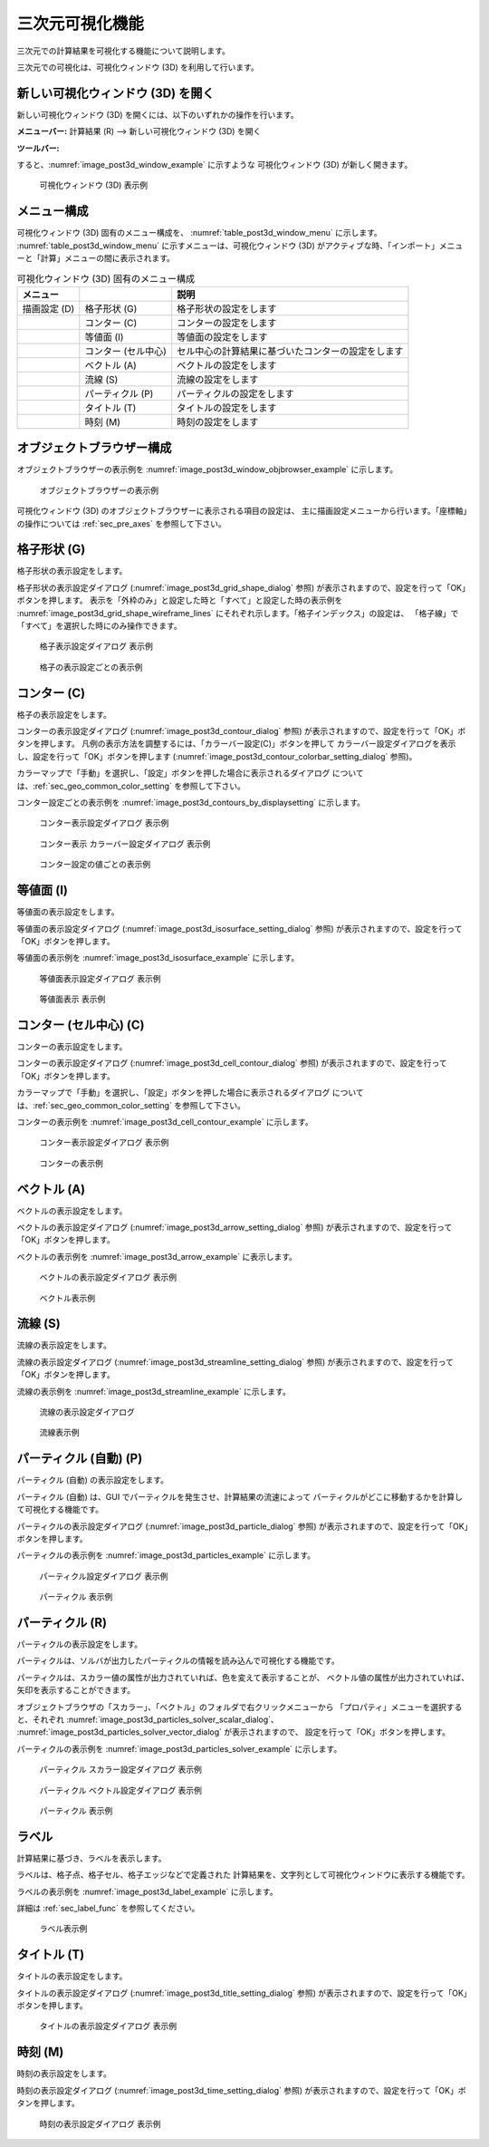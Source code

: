 .. _sec_3d_vis_func:

三次元可視化機能
====================

三次元での計算結果を可視化する機能について説明します。

三次元での可視化は、可視化ウィンドウ (3D) を利用して行います。

新しい可視化ウィンドウ (3D) を開く
----------------------------------

.. |post3d-window-icon| image:: images/post3d-window-icon.png

新しい可視化ウィンドウ (3D) を開くには、以下のいずれかの操作を行います。

**メニューバー:** 計算結果 (R) --> 新しい可視化ウィンドウ (3D) を開く

**ツールバー:** |post3d-window-icon|

すると、:numref:`image_post3d_window_example` に示すような
可視化ウィンドウ (3D) が新しく開きます。

.. _image_post3d_window_example:

.. figure:: images/post3d_window_example.png
   :width: 320pt

   可視化ウィンドウ (3D) 表示例

メニュー構成
---------------

可視化ウィンドウ (3D) 固有のメニュー構成を、
:numref:`table_post3d_window_menu` に示します。
:numref:`table_post3d_window_menu`
に示すメニューは、可視化ウィンドウ (3D)
がアクティブな時、「インポート」メニューと「計算」メニューの間に表示されます。


.. _table_post3d_window_menu:

.. list-table:: 可視化ウィンドウ (3D) 固有のメニュー構成
   :header-rows: 1

   * - メニュー
     -
     - 説明
   * - 描画設定 (D)
     - 格子形状 (G)
     - 格子形状の設定をします
   * -
     - コンター (C)
     - コンターの設定をします
   * -
     - 等値面 (I)
     - 等値面の設定をします
   * -
     - コンター (セル中心)
     - セル中心の計算結果に基づいたコンターの設定をします
   * -
     - ベクトル (A)
     - ベクトルの設定をします
   * -
     - 流線 (S)
     - 流線の設定をします
   * -
     - パーティクル (P)
     - パーティクルの設定をします
   * -
     - タイトル (T)
     - タイトルの設定をします
   * -
     - 時刻 (M)
     - 時刻の設定をします

オブジェクトブラウザー構成
-----------------------------

オブジェクトブラウザーの表示例を
:numref:`image_post3d_window_objbrowser_example` に示します。

.. _image_post3d_window_objbrowser_example:

.. figure:: images/post3d_window_objbrowser_example.png
   :width: 240pt

   オブジェクトブラウザーの表示例

可視化ウィンドウ (3D) のオブジェクトブラウザーに表示される項目の設定は、
主に描画設定メニューから行います。「座標軸」の操作については
:ref:`sec_pre_axes` を参照して下さい。

格子形状 (G)
------------------

格子形状の表示設定をします。

格子形状の表示設定ダイアログ
(:numref:`image_post3d_grid_shape_dialog` 参照)
が表示されますので、設定を行って「OK」ボタンを押します。
表示を「外枠のみ」と設定した時と「すべて」と設定した時の表示例を
:numref:`image_post3d_grid_shape_wireframe_lines`
にそれぞれ示します。「格子インデックス」の設定は、
「格子線」で「すべて」を選択した時にのみ操作できます。

.. _image_post3d_grid_shape_dialog:

.. figure:: images/post3d_grid_shape_dialog.png
   :width: 100pt

   格子表示設定ダイアログ 表示例

.. _image_post3d_grid_shape_wireframe_lines:

.. figure:: images/post3d_grid_shape_wireframe_lines.png
   :width: 400pt

   格子の表示設定ごとの表示例

コンター (C)
---------------

格子の表示設定をします。

コンターの表示設定ダイアログ (:numref:`image_post3d_contour_dialog` 参照)
が表示されますので、設定を行って「OK」ボタンを押します。
凡例の表示方法を調整するには、「カラーバー設定(C)」ボタンを押して
カラーバー設定ダイアログを表示し、設定を行って「OK」ボタンを押します
(:numref:`image_post3d_contour_colorbar_setting_dialog` 参照)。

カラーマップで「手動」を選択し、「設定」ボタンを押した場合に表示されるダイアログ
については、:ref:`sec_geo_common_color_setting` を参照して下さい。

コンター設定ごとの表示例を :numref:`image_post3d_contours_by_displaysetting`
に示します。

.. _image_post3d_contour_dialog:

.. figure:: images/post3d_contour_dialog.png
   :width: 340pt

   コンター表示設定ダイアログ 表示例

.. _image_post3d_contour_colorbar_setting_dialog:

.. figure:: images/post3d_contour_colorbar_setting_dialog.png
   :width: 160pt

   コンター表示 カラーバー設定ダイアログ 表示例

.. _image_post3d_contours_by_displaysetting:

.. figure:: images/post3d_contours_by_displaysetting.png
   :width: 440pt

   コンター設定の値ごとの表示例

等値面 (I)
--------------

等値面の表示設定をします。

等値面の表示設定ダイアログ (:numref:`image_post3d_isosurface_setting_dialog` 参照)
が表示されますので、設定を行って「OK」ボタンを押します。

等値面の表示例を
:numref:`image_post3d_isosurface_example` に示します。

.. _image_post3d_isosurface_setting_dialog:

.. figure:: images/post3d_isosurface_setting_dialog.png
   :width: 180pt

   等値面表示設定ダイアログ 表示例

.. _image_post3d_isosurface_example:

.. figure:: images/post3d_isosurface_example.png
   :width: 300pt

   等値面表示 表示例

コンター (セル中心) (C)
--------------------------

コンターの表示設定をします。

コンターの表示設定ダイアログ (:numref:`image_post3d_cell_contour_dialog` 参照)
が表示されますので、設定を行って「OK」ボタンを押します。

カラーマップで「手動」を選択し、「設定」ボタンを押した場合に表示されるダイアログ
については、:ref:`sec_geo_common_color_setting` を参照して下さい。

コンターの表示例を :numref:`image_post3d_cell_contour_example`
に示します。

.. _image_post3d_cell_contour_dialog:

.. figure:: images/post3d_cell_contour_dialog.png
   :width: 340pt

   コンター表示設定ダイアログ 表示例

.. _image_post3d_cell_contour_example:

.. figure:: images/post3d_cell_contour_example.png
   :width: 440pt

   コンターの表示例

ベクトル (A)
------------

ベクトルの表示設定をします。

ベクトルの表示設定ダイアログ (:numref:`image_post3d_arrow_setting_dialog` 参照)
が表示されますので、設定を行って「OK」ボタンを押します。

ベクトルの表示例を :numref:`image_post3d_arrow_example` に表示します。

.. _image_post3d_arrow_setting_dialog:

.. figure:: images/post3d_arrow_setting_dialog.png
   :width: 380pt

   ベクトルの表示設定ダイアログ 表示例

.. _image_post3d_arrow_example:

.. figure:: images/post3d_arrow_example.png
   :width: 260pt

   ベクトル表示例

流線 (S)
-----------------

流線の表示設定をします。

流線の表示設定ダイアログ (:numref:`image_post3d_streamline_setting_dialog`
参照) が表示されますので、設定を行って「OK」ボタンを押します。

流線の表示例を
:numref:`image_post3d_streamline_example` に示します。

.. _image_post3d_streamline_setting_dialog:

.. figure:: images/post3d_streamline_setting_dialog.png
   :width: 200pt

   流線の表示設定ダイアログ

.. _image_post3d_streamline_example:

.. figure:: images/post3d_streamline_example.png
   :width: 200pt

   流線表示例

パーティクル (自動) (P)
-----------------------

パーティクル (自動) の表示設定をします。

パーティクル (自動) は、GUI でパーティクルを発生させ、計算結果の流速によって
パーティクルがどこに移動するかを計算して可視化する機能です。

パーティクルの表示設定ダイアログ (:numref:`image_post3d_particle_dialog` 参照)
が表示されますので、設定を行って「OK」ボタンを押します。

パーティクルの表示例を :numref:`image_post3d_particles_example`
に示します。

.. _image_post3d_particle_dialog:

.. figure:: images/post3d_particle_dialog.png
   :width: 180pt

   パーティクル設定ダイアログ 表示例

.. _image_post3d_particles_example:

.. figure:: images/post3d_particles_example.png

   パーティクル 表示例

パーティクル (R)
--------------------

パーティクルの表示設定をします。

パーティクルは、ソルバが出力したパーティクルの情報を読み込んで可視化する機能です。

パーティクルは、スカラー値の属性が出力されていれば、色を変えて表示することが、
ベクトル値の属性が出力されていれば、矢印を表示することができます。

オブジェクトブラウザの「スカラー」、「ベクトル」のフォルダで右クリックメニューから
「プロパティ」メニューを選択すると、それぞれ
:numref:`image_post3d_particles_solver_scalar_dialog`、
:numref:`image_post3d_particles_solver_vector_dialog` が表示されますので、
設定を行って「OK」ボタンを押します。

パーティクルの表示例を :numref:`image_post3d_particles_solver_example` に示します。

.. _image_post3d_particles_solver_scalar_dialog:

.. figure:: images/post3d_particles_solver_scalar_dialog.png
   :width: 280pt

   パーティクル スカラー設定ダイアログ 表示例

.. _image_post3d_particles_solver_vector_dialog:

.. figure:: images/post3d_particles_solver_vector_dialog.png
   :width: 200pt

   パーティクル ベクトル設定ダイアログ 表示例

.. _image_post3d_particles_solver_example:

.. figure:: images/post3d_particles_example.png
   :width: 230pt

   パーティクル 表示例

ラベル
--------

計算結果に基づき、ラベルを表示します。

ラベルは、格子点、格子セル、格子エッジなどで定義された
計算結果を、文字列として可視化ウィンドウに表示する機能です。

ラベルの表示例を :numref:`image_post3d_label_example` に示します。

詳細は :ref:`sec_label_func` を参照してください。

.. _image_post3d_label_example:

.. figure:: images/post3d_label_example.png
   :width: 180pt

   ラベル表示例

タイトル (T)
------------

タイトルの表示設定をします。

タイトルの表示設定ダイアログ (:numref:`image_post3d_title_setting_dialog` 参照)
が表示されますので、設定を行って「OK」ボタンを押します。

.. _image_post3d_title_setting_dialog:

.. figure:: images/post3d_title_setting_dialog.png
   :width: 200pt

   タイトルの表示設定ダイアログ 表示例

時刻 (M)
------------

時刻の表示設定をします。

時刻の表示設定ダイアログ (:numref:`image_post3d_time_setting_dialog` 参照)
が表示されますので、設定を行って「OK」ボタンを押します。

.. _image_post3d_time_setting_dialog:

.. figure:: images/post3d_time_setting_dialog.png
   :width: 100pt

   時刻の表示設定ダイアログ 表示例

